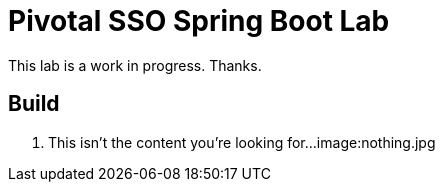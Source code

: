= Pivotal SSO Spring Boot Lab 

This lab is a work in progress.  Thanks.

== Build

. This isn't the content you're looking for...
image:nothing.jpg

